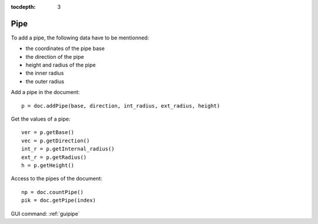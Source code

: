 :tocdepth: 3


.. _tuipipe:

====
Pipe
====
To add a pipe, the following data have to be mentionned:

- the coordinates of the pipe base
- the direction of the pipe
- height and radius of the pipe
- the inner radius
- the outer radius

Add a pipe in the document::

	 p = doc.addPipe(base, direction, int_radius, ext_radius, height)

Get the values of a pipe::

	 ver = p.getBase()
	 vec = p.getDirection()
	 int_r = p.getInternal_radius()
	 ext_r = p.getRadius()
	 h = p.getHeight()

Access to the pipes of the document::

	 np = doc.countPipe()
	 pik = doc.getPipe(index)


GUI command: :ref:`guipipe`


